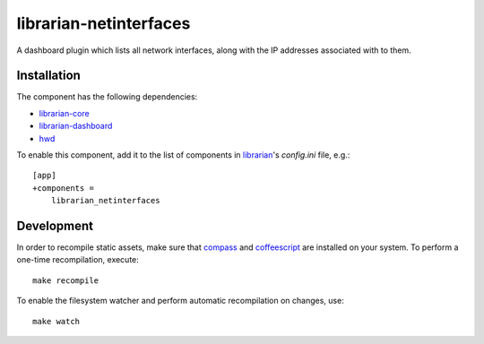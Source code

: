 =======================
librarian-netinterfaces
=======================

A dashboard plugin which lists all network interfaces, along with the IP
addresses associated with to them.

Installation
------------

The component has the following dependencies:

- librarian-core_
- librarian-dashboard_
- hwd_

To enable this component, add it to the list of components in librarian_'s
`config.ini` file, e.g.::

    [app]
    +components =
        librarian_netinterfaces

Development
-----------

In order to recompile static assets, make sure that compass_ and coffeescript_
are installed on your system. To perform a one-time recompilation, execute::

    make recompile

To enable the filesystem watcher and perform automatic recompilation on changes,
use::

    make watch

.. _librarian: https://github.com/Outernet-Project/librarian
.. _librarian-core: https://github.com/Outernet-Project/librarian-core
.. _librarian-dashboard: https://github.com/Outernet-Project/librarian-dashboard
.. _hwd: https://github.com/Outernet-Project/hwd
.. _compass: http://compass-style.org/
.. _coffeescript: http://coffeescript.org/
